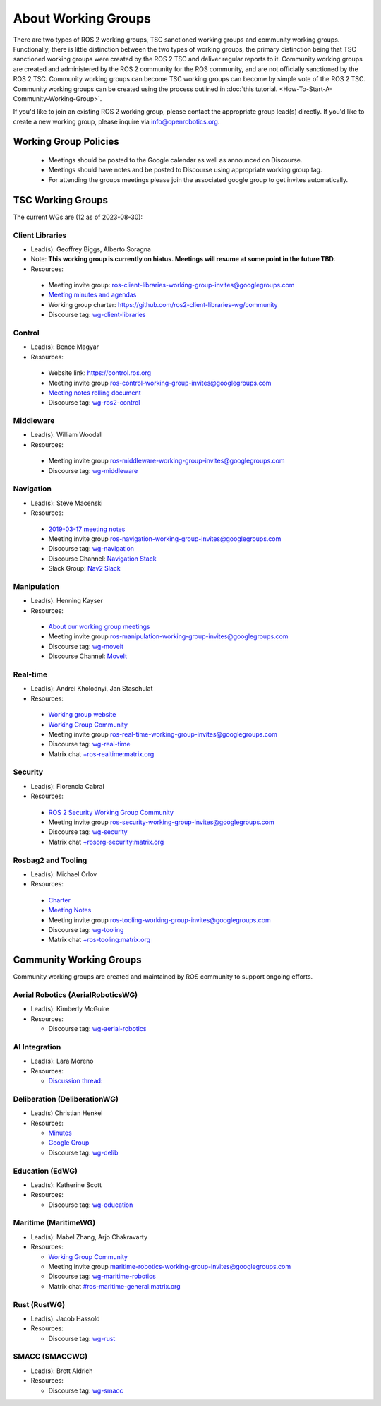 .. redirect-from::

  Working Groups

.. _WorkingGroups:

About Working Groups
====================
There are two types of ROS 2 working groups, TSC sanctioned working groups and community working groups.
Functionally, there is little distinction between the two types of working groups, the primary distinction being that TSC sanctioned working groups were created by the ROS 2 TSC and deliver regular reports to it.
Community working groups are created and administered by the ROS 2 community for the ROS community, and are not officially sanctioned by the ROS 2 TSC.
Community working groups can become TSC working groups can become by simple vote of the ROS 2 TSC.
Community working groups can be created using the process outlined in :doc:`this tutorial. <How-To-Start-A-Community-Working-Group>`.

If you'd like to join an existing ROS 2 working group, please contact the appropriate group lead(s) directly.
If you'd like to create a new working group, please inquire via info@openrobotics.org.

Working Group Policies
----------------------

 * Meetings should be posted to the Google calendar as well as announced on Discourse.
 * Meetings should have notes and be posted to Discourse using appropriate working group tag.
 * For attending the groups meetings please join the associated google group to get invites automatically.



TSC Working Groups
------------------

The current WGs are (12 as of 2023-08-30):

Client Libraries
^^^^^^^^^^^^^^^^

* Lead(s): Geoffrey Biggs, Alberto Soragna
* Note: **This working group is currently on hiatus. Meetings will resume at some point in the future TBD.**
* Resources:

 * Meeting invite group: `ros-client-libraries-working-group-invites@googlegroups.com <https://groups.google.com/forum/#!forum/ros-client-libraries-working-group-invites>`_
 * `Meeting minutes and agendas <https://docs.google.com/document/d/1MAMQisfbITOR4eDyCBhTEaFJ3QBNW38S7Z7RpBBSSvg/edit>`_
 * Working group charter: https://github.com/ros2-client-libraries-wg/community
 * Discourse tag: `wg-client-libraries <https://discourse.ros.org/tags/wg-client-libraries>`_

Control
^^^^^^^

* Lead(s): Bence Magyar
* Resources:

 * Website link: https://control.ros.org
 * Meeting invite group `ros-control-working-group-invites@googlegroups.com <https://groups.google.com/forum/#!forum/ros-control-working-group-invites>`_
 * `Meeting notes rolling document <https://docs.google.com/document/d/1818AoYucI2z82awL_-8sAA5pMCV_g_wXCJiM6SQmhSQ/edit?usp=sharing>`_
 * Discourse tag: `wg-ros2-control <https://discourse.ros.org/tags/wg-ros2-control>`_


Middleware
^^^^^^^^^^

* Lead(s): William Woodall
* Resources:

 * Meeting invite group `ros-middleware-working-group-invites@googlegroups.com <https://groups.google.com/forum/#!forum/ros-middleware-working-group-invites>`_
 * Discourse tag: `wg-middleware <https://discourse.ros.org/tag/wg-middleware>`_

Navigation
^^^^^^^^^^

* Lead(s): Steve Macenski
* Resources:

 * `2019-03-17 meeting notes <https://discourse.ros.org/t/ros2-navigation-wg-thursday-3-00-pm-pacific-gmt-7-00/7586/9>`__
 * Meeting invite group `ros-navigation-working-group-invites@googlegroups.com <https://groups.google.com/forum/#!forum/ros-navigation-working-group-invites>`_
 * Discourse tag: `wg-navigation <https://discourse.ros.org/tag/wg-navigation>`_
 * Discourse Channel: `Navigation Stack <https://discourse.ros.org/c/navigation/44>`_
 * Slack Group: `Nav2 Slack <https://join.slack.com/t/navigation2/shared_invite/zt-uj428p0x-jKx8U7OzK1IOWp5TnDS2rA>`_

Manipulation
^^^^^^^^^^^^

* Lead(s): Henning Kayser
* Resources:

 * `About our working group meetings <https://discourse.ros.org/t/moveit-maintainer-meeting-all-invited-july-25th/9899>`__

 * Meeting invite group `ros-manipulation-working-group-invites@googlegroups.com <https://groups.google.com/forum/#!forum/ros-manipulation-working-group-invites>`_
 * Discourse tag: `wg-moveit <https://discourse.ros.org/tag/moveit2>`_
 * Discourse Channel: `MoveIt <https://discourse.ros.org/c/moveit>`_

Real-time
^^^^^^^^^

* Lead(s): Andrei Kholodnyi, Jan Staschulat
* Resources:

 * `Working group website <https://real-time-working-group.readthedocs.io/>`__
 * `Working Group Community <https://github.com/ros-realtime/community>`__
 * Meeting invite group `ros-real-time-working-group-invites@googlegroups.com <https://groups.google.com/forum/#!forum/ros-real-time-working-group-invites>`_
 * Discourse tag: `wg-real-time <https://discourse.ros.org/tag/wg-real-time>`_
 * Matrix chat `+ros-realtime:matrix.org <https://matrix.to/#/+ros-realtime:matrix.org>`_

.. _Security Working Group:

Security
^^^^^^^^

* Lead(s): Florencia Cabral
* Resources:

 * `ROS 2 Security Working Group Community <https://github.com/ros-security/community>`__
 * Meeting invite group `ros-security-working-group-invites@googlegroups.com <https://groups.google.com/forum/#!forum/ros-security-working-group-invites>`_
 * Discourse tag: `wg-security <https://discourse.ros.org/tag/wg-security>`_
 * Matrix chat `+rosorg-security:matrix.org <https://matrix.to/#/+rosorg-security:matrix.org>`_

Rosbag2 and Tooling
^^^^^^^^^^^^^^^^^^^

* Lead(s): Michael Orlov
* Resources:

 * `Charter <https://github.com/ros-tooling/community>`__
 * `Meeting Notes <https://docs.google.com/document/d/1Dsg_9XZQPhihpKQGQWMYTz2doGH4P2cAaNqr60cuNgw/edit>`__
 * Meeting invite group `ros-tooling-working-group-invites@googlegroups.com <https://groups.google.com/forum/#!forum/ros-tooling-working-group-invites>`_
 * Discourse tag: `wg-tooling <https://discourse.ros.org/tag/wg-tooling>`_
 * Matrix chat `+ros-tooling:matrix.org <https://matrix.to/#/+ros-tooling:matrix.org>`_

Community Working Groups
------------------------

Community working groups are created and maintained by ROS community to support ongoing efforts.

Aerial Robotics (AerialRoboticsWG)
^^^^^^^^^^^^^^^^^^^^^^^^^^^^^^^^^^

* Lead(s): Kimberly McGuire
* Resources:

  * Discourse tag: `wg-aerial-robotics <https://discourse.ros.org/tag/wg-aerial-robotics>`_

AI Integration
^^^^^^^^^^^^^^

* Lead(s): Lara Moreno
* Resources:

  * `Discussion thread: <https://discourse.ros.org/t/ros-2-ai-integration-working-group/26119/35>`_

Deliberation (DeliberationWG)
^^^^^^^^^^^^^^^^^^^^^^^^^^^^^

* Lead(s) Christian Henkel
* Resources:

  * `Minutes <https://docs.google.com/document/d/13TCHp3ycbDa2agGs0SjP3CpTllUeguAcXqih5LlCVDg/edit>`_
  * `Google Group <https://groups.google.com/g/ros-wg-deliberation>`_
  * Discourse tag: `wg-delib <https://discourse.ros.org/tag/wg-delib>`_

Education (EdWG)
^^^^^^^^^^^^^^^^

* Lead(s): Katherine Scott
* Resources:

  * Discourse tag: `wg-education <https://discourse.ros.org/tag/wg-education>`_

Maritime (MaritimeWG)
^^^^^^^^^^^^^^^^^^^^^

* Lead(s): Mabel Zhang, Arjo Chakravarty
* Resources:

  * `Working Group Community <https://github.com/ros-maritime/community>`__
  * Meeting invite group `maritime-robotics-working-group-invites@googlegroups.com <https://groups.google.com/g/maritime-robotics-working-group-invites>`_
  * Discourse tag: `wg-maritime-robotics <https://discourse.ros.org/tag/wg-maritime-robotics>`_
  * Matrix chat `#ros-maritime-general:matrix.org <https://matrix.to/#/#ros-maritime-general:matrix.org>`_

Rust (RustWG)
^^^^^^^^^^^^^

* Lead(s): Jacob Hassold
* Resources:

  * Discourse tag: `wg-rust <https://discourse.ros.org/tag/wg-rust>`_

SMACC (SMACCWG)
^^^^^^^^^^^^^^^^^^^^^

* Lead(s): Brett Aldrich
* Resources:

  * Discourse tag: `wg-smacc <https://discourse.ros.org/tag/wg-smacc>`_
